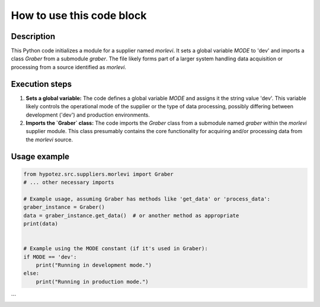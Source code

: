 How to use this code block
=========================================================================================

Description
-------------------------
This Python code initializes a module for a supplier named `morlevi`. It sets a global variable `MODE` to 'dev' and imports a class `Graber` from a submodule `graber`.  The file likely forms part of a larger system handling data acquisition or processing from a source identified as `morlevi`.

Execution steps
-------------------------
1. **Sets a global variable:** The code defines a global variable `MODE` and assigns it the string value 'dev'. This variable likely controls the operational mode of the supplier or the type of data processing, possibly differing between development ('dev') and production environments.

2. **Imports the `Graber` class:** The code imports the `Graber` class from a submodule named `graber` within the `morlevi` supplier module. This class presumably contains the core functionality for acquiring and/or processing data from the `morlevi` source.

Usage example
-------------------------
.. code-block:: python

    from hypotez.src.suppliers.morlevi import Graber
    # ... other necessary imports

    # Example usage, assuming Graber has methods like 'get_data' or 'process_data':
    graber_instance = Graber()
    data = graber_instance.get_data()  # or another method as appropriate
    print(data)


    # Example using the MODE constant (if it's used in Graber):
    if MODE == 'dev':
        print("Running in development mode.")
    else:
        print("Running in production mode.")

```